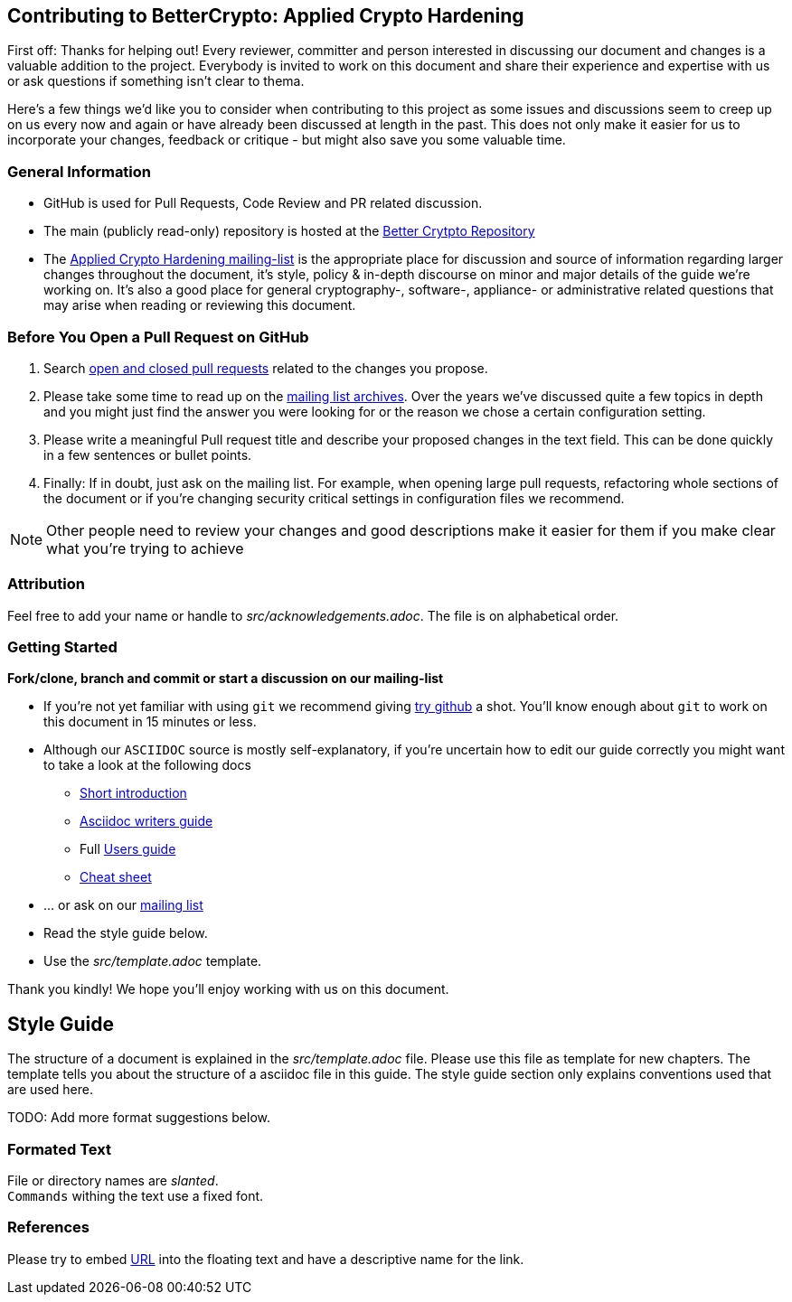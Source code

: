 == Contributing to BetterCrypto: Applied Crypto Hardening

First off: Thanks for helping out! Every reviewer, committer and person
interested in discussing our document and changes is a valuable addition to the
project. Everybody is invited to work on this document and share their
experience and expertise with us or ask questions if something isn't clear to
thema.

Here's a few things we'd like you to consider when contributing to this project
as some issues and discussions seem to creep up on us every now and again or
have already been discussed at length in the past. This does not only make it
easier for us to incorporate your changes, feedback or critique - but might also
save you some valuable time.

### General Information

* GitHub is used for Pull Requests, Code Review and PR related
  discussion.
* The main (publicly read-only) repository is hosted at the https://github.com/BetterCrypto/Applied-Crypto-Hardening[Better Crytpto Repository]
* The https://lists.cert.at/cgi-bin/mailman/listinfo/ach[Applied Crypto
Hardening mailing-list] is the appropriate place for discussion and source of
information regarding larger changes throughout the document, it's style,
policy & in-depth discourse on minor and major details of the guide we're
working on. It's also a good place for general cryptography-, software-,
appliance- or administrative related questions that may arise when reading or
reviewing this document.

=== Before You Open a Pull Request on GitHub

. Search
https://github.com/BetterCrypto/Applied-Crypto-Hardening/pulls?utf8=%E2%9C%93&q=is%3Apr[open
and closed pull requests] related to the changes you propose.
. Please take some time to read up on the
https://lists.cert.at/pipermail/ach[mailing list archives]. Over the years we've
discussed quite a few topics in depth and you might just find the answer you
were looking for or the reason we chose a certain configuration setting.
. Please  write a meaningful Pull request title and describe your proposed changes in the text field. This can be done quickly in a few sentences or bullet points.
. Finally: If in doubt, just ask on the mailing list. For example, when opening
large pull requests, refactoring whole sections of the document or if you're
changing security critical settings in configuration files we recommend.

[NOTE]
====
Other people need to review your changes and good descriptions make it easier
for them if you make clear what you're trying to achieve
====


### Attribution

Feel free to add your name or handle to _src/acknowledgements.adoc_. The file is
on alphabetical order.


### Getting Started

*Fork/clone, branch and commit or start a discussion on our mailing-list*

* If you're not yet familiar with using `git` we recommend giving
 https://try.github.io[try github] a shot. You'll know enough about `git` to
 work on this document in 15 minutes or less.
* Although our `ASCIIDOC` source is mostly self-explanatory, if you're uncertain
 how to edit our guide correctly you might want to take a look at the following
 docs
** http://asciidoc.org/#_introduction[Short introduction]
** https://asciidoctor.org/docs/asciidoc-writers-guide/[Asciidoc writers guide]
** Full http://asciidoc.org/userguide.html[Users guide]
** https://asciidoctor.org/docs/asciidoc-syntax-quick-reference[Cheat sheet]
* ... or ask on our https://lists.cert.at/cgi-bin/mailman/listinfo/ach[mailing
 list]
* Read the style guide below.
* Use the _src/template.adoc_ template.

Thank you kindly! We hope you'll enjoy working with us on this document.

== Style Guide

The structure of a document is explained in the _src/template.adoc_ file. Please
use this file as template for new chapters. The template tells you about the
structure of a asciidoc file in this guide. The style guide section only explains
conventions used that are used here.

TODO: Add more format suggestions below.

=== Formated Text

File or directory names are _slanted_. +
`Commands` withing the text use a fixed font.

=== References

Please try to embed https://de.wikipedia.org/wiki/Uniform_Resource_Locator[URL]
into the floating text and have a descriptive name for the link.


